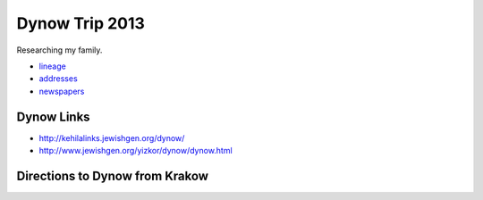 ======================
Dynow Trip 2013
======================

Researching my family. 

* lineage_
* addresses_
* newspapers_

.. _lineage: https://github.com/pydanny/dynow-trip-2013/blob/master/lineage.rst
.. _addresses: https://github.com/pydanny/dynow-trip-2013/blob/master/addresses.txt
.. _newspapers: https://github.com/pydanny/dynow-trip-2013/blob/master/newspapers.rst

Dynow Links
--------------

* http://kehilalinks.jewishgen.org/dynow/
* http://www.jewishgen.org/yizkor/dynow/dynow.html

Directions to Dynow from Krakow
--------------------------------

.. raw:: 

    <iframe width="425" height="350" frameborder="0" scrolling="no" marginheight="0" marginwidth="0" src="https://maps.google.com/maps?f=d&amp;source=s_d&amp;saddr=Krak%C3%B3w,+Poland&amp;daddr=Dyn%C3%B3w,+Poland&amp;hl=en&amp;geocode=FQrt-wIdFFYwASnRGE41wEQWRzG_ikd2tbZrtA%3BFXVl-AId9UBTASlTZH9CSmA8RzEcLGVO0JHsGw&amp;aq=0&amp;oq=Kra&amp;sll=49.832668,22.233582&amp;sspn=0.468586,1.425476&amp;mra=ls&amp;ie=UTF8&amp;t=m&amp;ll=49.953021,21.09613&amp;spn=0.238141,2.307969&amp;output=embed"></iframe><br /><small><a href="https://maps.google.com/maps?f=d&amp;source=embed&amp;saddr=Krak%C3%B3w,+Poland&amp;daddr=Dyn%C3%B3w,+Poland&amp;hl=en&amp;geocode=FQrt-wIdFFYwASnRGE41wEQWRzG_ikd2tbZrtA%3BFXVl-AId9UBTASlTZH9CSmA8RzEcLGVO0JHsGw&amp;aq=0&amp;oq=Kra&amp;sll=49.832668,22.233582&amp;sspn=0.468586,1.425476&amp;mra=ls&amp;ie=UTF8&amp;t=m&amp;ll=49.953021,21.09613&amp;spn=0.238141,2.307969" style="color:#0000FF;text-align:left">View Larger Map</a></small>